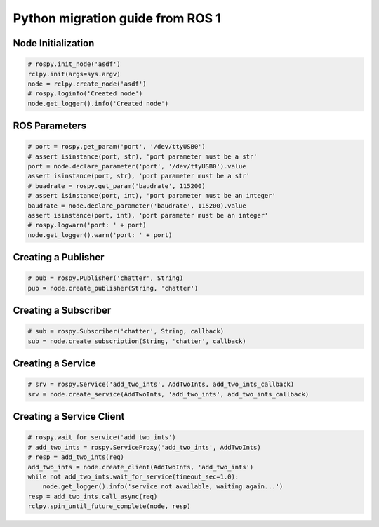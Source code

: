 .. redirect-from::

    Migration-Guide-Python

Python migration guide from ROS 1
=================================

Node Initialization
-------------------

.. code-block:: python

   # rospy.init_node('asdf')
   rclpy.init(args=sys.argv)
   node = rclpy.create_node('asdf')
   # rospy.loginfo('Created node')
   node.get_logger().info('Created node')


ROS Parameters
--------------------

.. code-block:: python

   # port = rospy.get_param('port', '/dev/ttyUSB0')
   # assert isinstance(port, str), 'port parameter must be a str'
   port = node.declare_parameter('port', '/dev/ttyUSB0').value
   assert isinstance(port, str), 'port parameter must be a str'
   # buadrate = rospy.get_param('baudrate', 115200)
   # assert isinstance(port, int), 'port parameter must be an integer'
   baudrate = node.declare_parameter('baudrate', 115200).value
   assert isinstance(port, int), 'port parameter must be an integer'
   # rospy.logwarn('port: ' + port)
   node.get_logger().warn('port: ' + port)


Creating a Publisher
--------------------

.. code-block:: python

   # pub = rospy.Publisher('chatter', String)
   pub = node.create_publisher(String, 'chatter')


Creating a Subscriber
---------------------

.. code-block:: python

   # sub = rospy.Subscriber('chatter', String, callback)
   sub = node.create_subscription(String, 'chatter', callback)


Creating a Service
------------------

.. code-block:: python

   # srv = rospy.Service('add_two_ints', AddTwoInts, add_two_ints_callback)
   srv = node.create_service(AddTwoInts, 'add_two_ints', add_two_ints_callback)


Creating a Service Client
-------------------------

.. code-block:: python

   # rospy.wait_for_service('add_two_ints')
   # add_two_ints = rospy.ServiceProxy('add_two_ints', AddTwoInts)
   # resp = add_two_ints(req)
   add_two_ints = node.create_client(AddTwoInts, 'add_two_ints')
   while not add_two_ints.wait_for_service(timeout_sec=1.0):
       node.get_logger().info('service not available, waiting again...')
   resp = add_two_ints.call_async(req)
   rclpy.spin_until_future_complete(node, resp)
